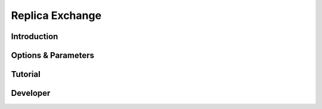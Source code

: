 .. _replica-exchange:

Replica Exchange
----------------

Introduction
^^^^^^^^^^^^

Options & Parameters
^^^^^^^^^^^^^^^^^^^^

Tutorial
^^^^^^^^

Developer
^^^^^^^^^


